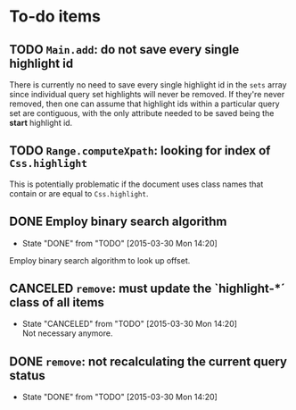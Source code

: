 * To-do items
** TODO =Main.add=: do not save every single highlight id
There is currently no need to save every single highlight id in the =sets= array since individual query set highlights will never be removed.  If they're never removed, then one can assume that highlight ids within a particular query set are contiguous, with the only attribute needed to be saved being the *start* highlight id.

** TODO =Range.computeXpath=: looking for index of =Css.highlight=
This is potentially problematic if the document uses class names that contain or are equal to =Css.highlight=.

** DONE Employ binary search algorithm
- State "DONE"       from "TODO"       [2015-03-30 Mon 14:20]
Employ binary search algorithm to look up offset.

** CANCELED =remove=: must update the `highlight-*´ class of all items
- State "CANCELED"   from "TODO"       [2015-03-30 Mon 14:20] \\
  Not necessary anymore.

** DONE =remove=: not recalculating the current query status
- State "DONE"       from "TODO"       [2015-03-30 Mon 14:20]